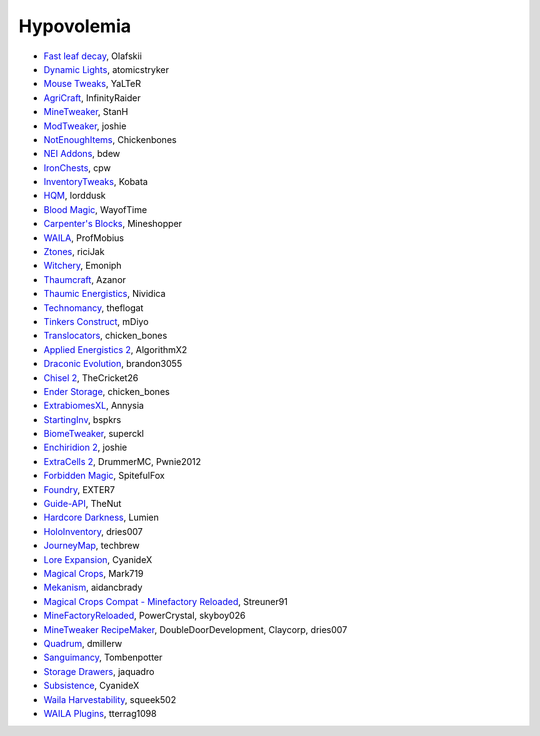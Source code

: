 ===========
Hypovolemia
===========
- `Fast leaf decay <http://www.curse.com/mc-mods/minecraft/230976-fastleafdecay>`_, Olafskii
- `Dynamic Lights <http://atomicstryker.net/dynamiclights.php>`_, atomicstryker
- `Mouse Tweaks <http://minecraft.curseforge.com/mc-mods/60089-mouse-tweaks>`_, YaLTeR
- `AgriCraft <https://github.com/InfinityRaider/AgriCraft>`_, InfinityRaider
- `MineTweaker <http://www.minecraftforum.net/forums/mapping-and-modding/minecraft-mods/1290366-1-6-4-1-7-x-minetweaker-3-customize-your>`_, StanH
- `ModTweaker <http://www.minecraftforum.net/forums/mapping-and-modding/minecraft-mods/wip-mods/2093121-1-7-x-modtweaker-0-5d-minetweaker-addon>`_, joshie
- `NotEnoughItems <http://www.minecraftforum.net/forums/mapping-and-modding/minecraft-mods/1279956-chickenbones-mods>`_, Chickenbones
- `NEI Addons <http://www.minecraftforum.net/forums/mapping-and-modding/minecraft-mods/1289113-nei-addons-v1-12-2-now-supports-botany-flower>`_, bdew
- `IronChests <http://www.minecraftforum.net/forums/mapping-and-modding/minecraft-mods/1280827-1-5-and-up-forge-universal-ironchests-5-0>`_, cpw
- `InventoryTweaks <http://www.minecraftforum.net/forums/mapping-and-modding/minecraft-mods/1288184-inventory-tweaks-1-59-march-31>`_, Kobata
- `HQM <http://minecraft.curseforge.com/mc-mods/77027-hardcore-questing-mode>`_, lorddusk
- `Blood Magic <https://github.com/WayofTime/BloodMagic>`_, WayofTime
- `Carpenter's Blocks <http://www.carpentersblocks.com/>`_, Mineshopper
- `WAILA <http://minecraft.curseforge.com/members/ProfMobius/projects>`_, ProfMobius
- `Ztones <http://www.minecraftforum.net/forums/mapping-and-modding/minecraft-mods/2221070-ztones-v-2-2-1-decorative-blocks-16x>`_, riciJak
- `Witchery <https://sites.google.com/site/witcherymod/>`_, Emoniph
- `Thaumcraft <http://www.minecraftforum.net/forums/mapping-and-modding/minecraft-mods/1292130-thaumcraft-4-2-3-5-updated-2015-2-17>`_, Azanor
- `Thaumic Energistics <http://www.minecraftforum.net/forums/mapping-and-modding/minecraft-mods/wip-mods/2150151-1-7-10-tc4-ae2-thaumic-energistics>`_, Nividica
- `Technomancy <http://forum.feed-the-beast.com/threads/0-12-0-1-7-10-technomancy-discussion-thread.47481/>`_, theflogat
- `Tinkers Construct <http://www.minecraftforum.net/forums/mapping-and-modding/minecraft-mods/1287648-tinkers-construct>`_, mDiyo
- `Translocators <http://minecraft.curseforge.com/mc-mods/229318-translocators>`_, chicken_bones
- `Applied Energistics 2 <http://ae-mod.info/>`_, AlgorithmX2
- `Draconic Evolution <http://www.tolkiencraft.com/draconic-evolution/>`_, brandon3055
- `Chisel 2 <http://www.minecraftforum.net/forums/mapping-and-modding/minecraft-mods/2254671-chisel-2-2-5-0>`_, TheCricket26
- `Ender Storage <http://www.minecraftforum.net/forums/mapping-and-modding/minecraft-mods/1279956-chickenbones-mods>`_, chicken_bones
- `ExtrabiomesXL <http://www.minecraftforum.net/forums/mapping-and-modding/minecraft-mods/1282126-extrabiomesxl-universal-3-16-2-for-mc-1-7-10>`_, Annysia
- `StartingInv <http://www.minecraftforum.net/forums/mapping-and-modding/minecraft-mods/1281180-daftpvfs-mods-treecapitator-crystalwing>`_, bspkrs
- `BiomeTweaker <http://www.minecraftforum.net/forums/mapping-and-modding/minecraft-mods/2391123-biometweaker-customize-your-biomes>`_, superckl
- `Enchiridion 2 <http://www.minecraftforum.net/forums/mapping-and-modding/minecraft-mods/2346024-enchiridion-2-2-0-2a-updated-14-06-2015>`_, joshie
- `ExtraCells 2 <http://minecraft.curseforge.com/mc-mods/229218-extracells2>`_, DrummerMC, Pwnie2012
- `Forbidden Magic <http://www.minecraftforum.net/forums/mapping-and-modding/minecraft-mods/wip-mods/1445828-tc4-addon-forbidden-magic-v0-57>`_, SpitefulFox
- `Foundry <http://www.minecraftforum.net/forums/mapping-and-modding/minecraft-mods/1292684-foundry-melt-ores-and-metals-into-liquid-cast-them>`_, EXTER7
- `Guide-API <http://minecraft.curseforge.com/mc-mods/228832-guide-api>`_, TheNut
- `Hardcore Darkness <http://minecraft.curseforge.com/mc-mods/225957-hardcore-darkness>`_, Lumien
- `HoloInventory <http://www.minecraftforum.net/forums/mapping-and-modding/minecraft-mods/1292641-v1-9-holoinventory-v1-9-double-chests-now-work>`_, dries007
- `JourneyMap <http://journeymap.techbrew.net/>`_, techbrew
- `Lore Expansion <http://www.minecraftforum.net/forums/mapping-and-modding/minecraft-mods/2091967-lore-expansion-1-7-x>`_, CyanideX
- `Magical Crops <http://www.minecraftforum.net/forums/mapping-and-modding/minecraft-mods/1287451-magical-crops-farm-your-resources-3-2-0-who-stole>`_, Mark719
- `Mekanism <http://aidancbrady.com/mekanism/>`_, aidancbrady
- `Magical Crops Compat - Minefactory Reloaded <http://www.curse.com/mc-mods/minecraft/226797-magical-crops-compat-minefactory-reloaded>`_, Streuner91
- `MineFactoryReloaded <http://www.minecraftforum.net/forums/mapping-and-modding/minecraft-mods/1292152-powercrystals-mods-minefactoryreloaded>`_, PowerCrystal, skyboy026
- `MineTweaker RecipeMaker <http://minecraft.curseforge.com/mc-mods/226294-minetweaker-recipemaker>`_, DoubleDoorDevelopment, Claycorp, dries007
- `Quadrum <http://www.minecraftforum.net/forums/mapping-and-modding/minecraft-mods/2195692-forge-quadrum-v1-2-0-simplified-block-item>`_, dmillerw
- `Sanguimancy <http://www.minecraftforum.net/forums/mapping-and-modding/minecraft-mods/2194354-blood-magic-addon-sanguimancy>`_, Tombenpotter
- `Storage Drawers <http://www.minecraftforum.net/forums/mapping-and-modding/minecraft-mods/2198533-storage-drawers-v1-6-1-v2-1-9-updated-sep-12-15>`_, jaquadro
- `Subsistence <http://minecraft.curseforge.com/mc-mods/229441-subsistence>`_, CyanideX
- `Waila Harvestability <http://www.minecraftforum.net/forums/mapping-and-modding/minecraft-mods/1295067-waila-harvestability-how-can-i-harvest-what-im>`_, squeek502
- `WAILA Plugins <http://www.curse.com/mc-mods/minecraft/226119-waila-plugins>`_, tterrag1098
